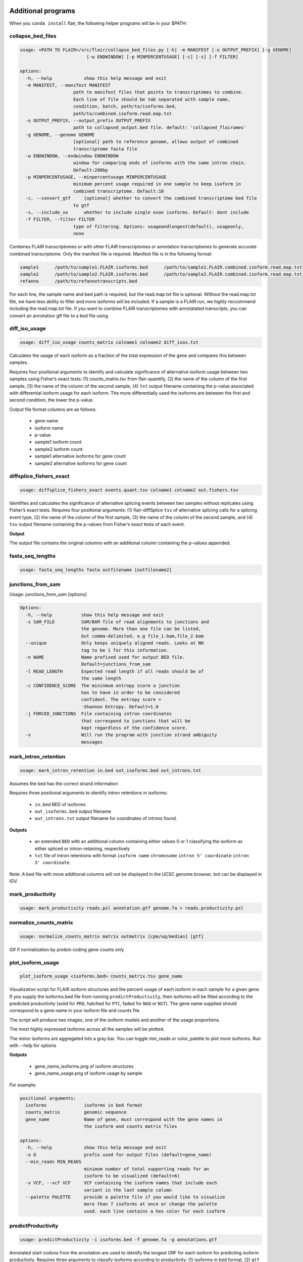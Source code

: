 Additional programs
^^^^^^^^^^^^^^^^^^^
When you ``conda install`` flair, the following helper programs will be in your $PATH:

collapse_bed_files
==============
.. code:: sh

    usage: <PATH TO FLAIR>/src/flair/collapse_bed_files.py [-h] -m MANIFEST [-o OUTPUT_PREFIX] [-g GENOME]
                             [-w ENDWINDOW] [-p MINPERCENTUSAGE] [-c] [-s] [-f FILTER]

    options:
      -h, --help            show this help message and exit
      -m MANIFEST, --manifest MANIFEST
                        path to manifest files that points to transcriptomes to combine.
                        Each line of file should be tab separated with sample name,
                        condition, batch, path/to/isoforms.bed,
                        path/to/combined.isoform.read.map.txt
      -o OUTPUT_PREFIX, --output_prefix OUTPUT_PREFIX
                        path to collapsed_output.bed file. default: 'collapsed_flairomes'
      -g GENOME, --genome GENOME
                        [optional] path to reference genome, allows output of combined
                        transcriptome fasta file
      -w ENDWINDOW, --endwindow ENDWINDOW
                        window for comparing ends of isoforms with the same intron chain.
                        Default:200bp
      -p MINPERCENTUSAGE, --minpercentusage MINPERCENTUSAGE
                        minimum percent usage required in one sample to keep isoform in
                        combined transcriptome. Default:10
      -c, --convert_gtf     [optional] whether to convert the combined transcriptome bed file
                        to gtf
      -s, --include_se      whether to include single exon isoforms. Default: dont include
      -f FILTER, --filter FILTER
                        type of filtering. Options: usageandlongest(default), usageonly,
                        none

Combines FLAIR transcriptomes or with other FLAIR transcriptomes or annotation transcriptomes to generate accurate combined transcriptome. Only the manifest file is required. Manifest file is in the following format:

.. code:: text

   sample1      /path/to/sample1.FLAIR.isoforms.bed      /path/to/sample1.FLAIR.combined.isoform.read.map.txt
   sample2      /path/to/sample2.FLAIR.isoforms.bed      /path/to/sample2.FLAIR.combined.isoform.read.map.txt
   refanno      /path/to/refannotranscripts.bed

For each line, the sample name and bed path is required, but the read.map.txt file is optional. Without the read.map.txt file, we have less ability to filter and more isoforms will be included. If a sample is a FLAIR run, we highly reccommend including the read.map.txt file. If you want to combine FLAIR transcriptomes with annotatated transcripts, you can convert an annotation gtf file to a bed file using 

.. code:: sh
    <PATH TO FLAIR>/src/flair/bed_to_gtf.py file.gtf > file.bed

diff_iso_usage
==============
.. code:: sh

    usage: diff_iso_usage counts_matrix colname1 colname2 diff_isos.txt

Calculates the usage of each isoform as a fraction of the total expression of the gene and compares this between samples.

Requires four positional arguments to identify and calculate
significance of alternative isoform usage between two samples using
Fisher’s exact tests: (1) counts_matrix.tsv from flair-quantify, (2) the
name of the column of the first sample, (3) the name of the column of
the second sample, (4) ``txt`` output filename containing the p-value
associated with differential isoform usage for each isoform. The more
differentially used the isoforms are between the first and second
condition, the lower the p-value.

Output file format columns are as follows: 

 - gene name
 - isoform name
 - p-value
 - sample1 isoform count
 - sample2 isoform count
 - sample1 alternative isoforms for gene count
 - sample2 alternative isoforms for gene count


diffsplice_fishers_exact
========================
.. code:: sh

    usage: diffsplice_fishers_exact events.quant.tsv colname1 colname2 out.fishers.tsv

Identifies and calculates the significance of alternative splicing
events between two samples without replicates using Fisher’s exact
tests. Requires four positional arguments: (1) flair-diffSplice ``tsv``
of alternative splicing calls for a splicing event type, (2) the name of
the column of the first sample, (3) the name of the column of the second
sample, and (4) ``tsv`` output filename containing the p-values from
Fisher’s exact tests of each event.

**Output**

The output file contains the original columns with an additional column
containing the p-values appended.


fasta_seq_lengths
=================
.. code:: sh

    usage: fasta_seq_lengths fasta outfilename [outfilename2]

junctions_from_sam
==================
Usage: junctions_from_sam [options]

.. code:: sh

    Options:
      -h, --help           show this help message and exit
      -s SAM_FILE          SAM/BAM file of read alignments to junctions and
                           the genome. More than one file can be listed,
                           but comma-delimited, e.g file_1.bam,file_2.bam
      --unique             Only keeps uniquely aligned reads. Looks at NH
                           tag to be 1 for this information.
      -n NAME              Name prefixed used for output BED file.
                           Default=junctions_from_sam
      -l READ_LENGTH       Expected read length if all reads should be of
                           the same length
      -c CONFIDENCE_SCORE  The mininmum entropy score a junction
                           has to have in order to be considered
                           confident. The entropy score =
                           -Shannon Entropy. Default=1.0
      -j FORCED_JUNCTIONS  File containing intron coordinates
                           that correspond to junctions that will be
                           kept regardless of the confidence score.
      -v                   Will run the program with junction strand ambiguity
                           messages

mark_intron_retention
=====================
.. code:: sh

    usage: mark_intron_retention in.bed out_isoforms.bed out_introns.txt

Assumes the bed has the correct strand information

Requires three positional arguments to identify intron retentions in
isoforms: 

 - ``in.bed`` BED of isoforms
 - ``out_isoforms.bed`` output filename
 - ``out_introns.txt`` output filename for coordinates of introns found.

**Outputs** 

 - an extended ``BED`` with an additional column containing either values 0 or 1 classifying the isoform as either spliced or intron-retaining, respectively
 - ``txt`` file of intron retentions with format ``isoform name`` ``chromosome`` ``intron 5' coordinate`` ``intron 3' coordinate``. 

Note: A bed file with more additional
columns will not be displayed in the UCSC genome browser, but can be
displayed in IGV.


mark_productivity
=================
.. code:: sh

    usage: mark_productivity reads.psl annotation.gtf genome.fa > reads.productivity.psl

normalize_counts_matrix
=======================
.. code:: sh

    usage: normalize_counts_matrix matrix outmatrix [cpm/uq/median] [gtf]

Gtf if normalization by protein coding gene counts only

plot_isoform_usage
==================
.. code:: sh

    plot_isoform_usage <isoforms.bed> counts_matrix.tsv gene_name 

Visualization script for FLAIR isoform structures and the percent usage
of each isoform in each sample for a given gene. If you supply the
isoforms.bed file from running ``predictProductivity``, then isoforms
will be filled according to the predicted productivity (solid for
``PRO``, hatched for ``PTC``, faded for ``NGO`` or ``NST``). The gene
name supplied should correspond to a gene name in your isoform file and
counts file.

The script will produce two images, one of the isoform models and another of the usage proportions.

The most highly expressed isoforms across all the samples will be plotted.

The minor isoforms are aggregated into a gray bar. You can toggle min_reads or
color_palette to plot more isoforms. Run with --help for options

**Outputs**

 - gene_name_isoforms.png of isoform structures
 - gene_name_usage.png of isoform usage by sample

For example:

.. figure:: img/toy_diu_isoforms.png

.. figure:: img/toy_diu_usage.png


.. code:: sh

    positional arguments:
      isoforms              isoforms in bed format
      counts_matrix         genomic sequence
      gene_name             Name of gene, must correspond with the gene names in
                            the isoform and counts matrix files
    
    options:
      -h, --help            show this help message and exit
      -o O                  prefix used for output files (default=gene_name)
      --min_reads MIN_READS
                            minimum number of total supporting reads for an
                            isoform to be visualized (default=6)
      -v VCF, --vcf VCF     VCF containing the isoform names that include each
                            variant in the last sample column
      --palette PALETTE     provide a palette file if you would like to visualize
                            more than 7 isoforms at once or change the palette
                            used. each line contains a hex color for each isoform

predictProductivity
===================
.. code:: sh

    usage: predictProductivity -i isoforms.bed -f genome.fa -g annotations.gtf


Annotated start codons from the annotation are used to identify the
longest ORF for each isoform for predicting isoform productivity.
Requires three arguments to classify isoforms according to productivity:
(1) isoforms in  ``bed`` format, (2) ``gtf`` genome
annotation, (3) ``fasta`` genome sequences. `Bedtools <https://github.com/arq5x/bedtools2/>`_ must be in your
``$PATH`` for predictProductivity to run properly.

**Output**

Outputs a bed file with either the values ``PRO`` (productive), ``PTC``
(premature termination codon, i.e. unproductive), ``NGO`` (no start
codon), or ``NST`` (has start codon but no stop codon) appended to the
end of the isoform name. When isoforms are visualized in the UCSC genome
browser or IGV, the isoforms will be colored accordingly and have
thicker exons to denote the coding region.


.. code:: sh

    options:
      -h, --help            show this help message and exit
      -i INPUT_ISOFORMS, --input_isoforms INPUT_ISOFORMS
                            Input collapsed isoforms in bed12 format.
      -g GTF, --gtf GTF     Gencode annotation file.
      -f GENOME_FASTA, --genome_fasta GENOME_FASTA
                            Fasta file containing transcript sequences.
      --quiet               Do not display progress
      --append_column       Append prediction as an additional column in file
      --firstTIS            Defined ORFs by the first annotated TIS.
      --longestORF          Defined ORFs by the longest open reading frame.

File conversion scripts
^^^^^^^^^^^^^^^^^^^^^^^

bam2Bed12
=========
.. code:: sh

    usage: bam2Bed12 -i sorted.aligned.bam 
    options:
      -h, --help            show this help message and exit
      -i INPUT_BAM, --input_bam Input bam file.
      --keep_supplementary  Keep supplementary alignments

A tool to convert minimap2 BAM to Bed12.


sam_to_map
==========
.. code:: sh

    usage: sam_to_map sam outfile

